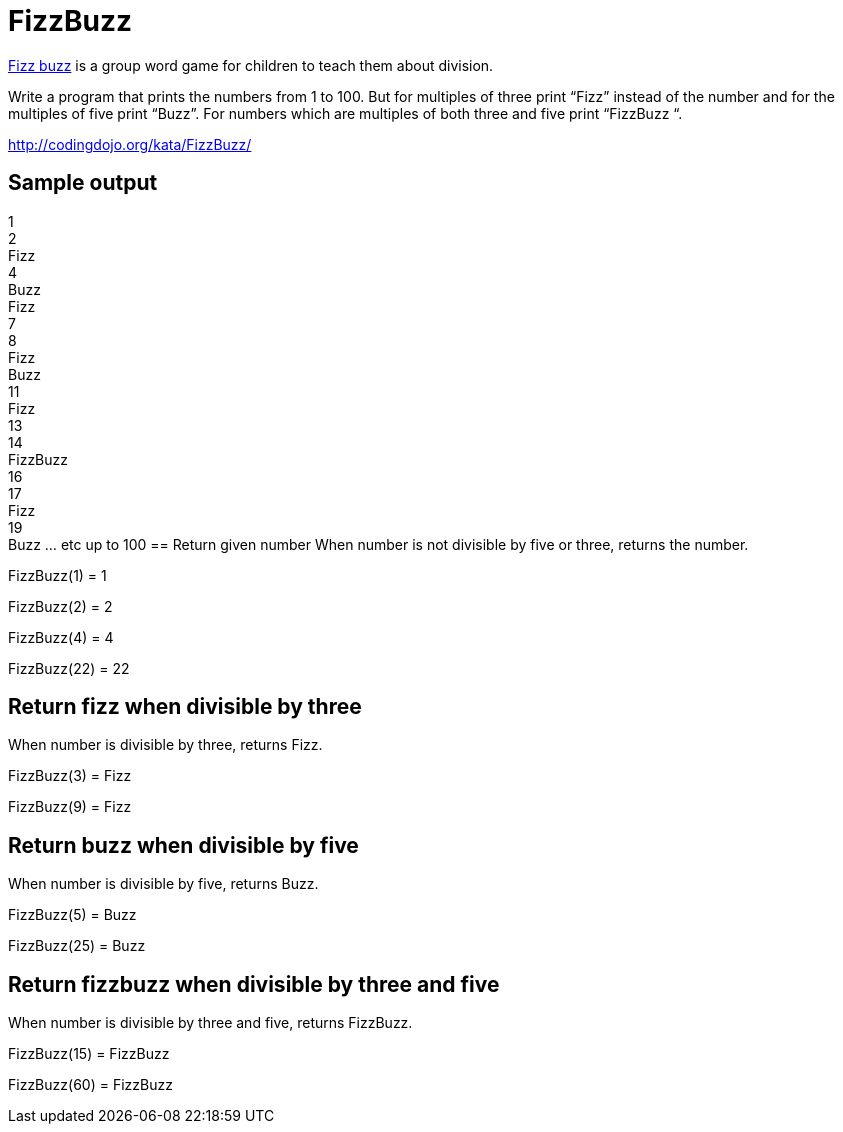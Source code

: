 = FizzBuzz

link:https://en.wikipedia.org/wiki/Fizz_buzz[Fizz buzz] is a group word game for children to teach them about division.

Write a program that prints the numbers from 1 to 100.
But for multiples of three print “Fizz” instead of the number and for the multiples of five print “Buzz”.
 For numbers which are multiples of both three and five print “FizzBuzz “.

http://codingdojo.org/kata/FizzBuzz/

== Sample output

1 +
2 +
Fizz +
4 +
Buzz +
Fizz +
7 +
8 +
Fizz +
Buzz +
11 +
Fizz +
13 +
14 +
FizzBuzz +
16 +
17 +
Fizz +
19 +
Buzz
... etc up to 100
== Return given number
When number is not divisible by five or three, returns the number.

FizzBuzz(1) = 1 +
 
FizzBuzz(2) = 2 +
 
FizzBuzz(4) = 4 +
 
FizzBuzz(22) = 22 +
 
== Return fizz when divisible by three
When number is divisible by three, returns Fizz.

FizzBuzz(3) = Fizz +
 
FizzBuzz(9) = Fizz +
 
== Return buzz when divisible by five
When number is divisible by five, returns Buzz.

FizzBuzz(5) = Buzz +
 
FizzBuzz(25) = Buzz +
 
== Return fizzbuzz when divisible by three and five
When number is divisible by three and five, returns FizzBuzz.

FizzBuzz(15) = FizzBuzz +
 
FizzBuzz(60) = FizzBuzz +
 
